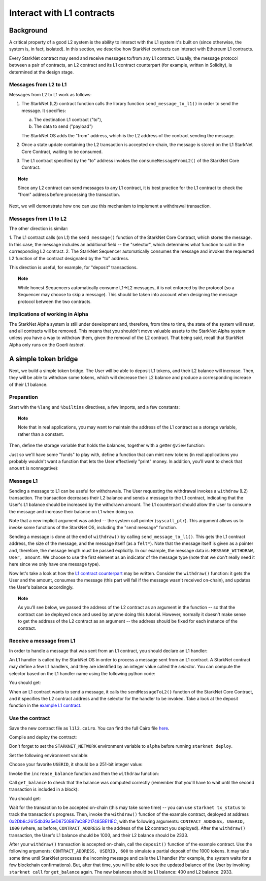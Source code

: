 .. proofedDate 2021/11/23


Interact with L1 contracts
==========================

Background
----------

A critical property of a good L2 system is the ability to interact with the L1 system it's built on
(since otherwise, the system is, in fact, isolated).
In this section, we describe how StarkNet contracts can interact with Ethereum L1 contracts.

Every StarkNet contract may send and receive messages to/from any L1 contract.
Usually, the message protocol between a pair of contracts,
an L2 contract and its L1 contract counterpart (for example, written in Solidity), is determined at
the design stage.

Messages from L2 to L1
**********************

Messages from L2 to L1 work as follows:

1.  The StarkNet (L2) contract function calls the library function ``send_message_to_l1()``
    in order to send the message. It specifies:

    a.  The destination L1 contract ("to"),
    b.  The data to send ("payload")

    The StarkNet OS adds the "from" address, which is the L2 address of the contract sending
    the message.
2.  Once a state update containing the L2 transaction is accepted on-chain, the message is stored
    on the L1 StarkNet Core Contract, waiting to be consumed.
3.  The L1 contract specified by the "to" address invokes the ``consumeMessageFromL2()`` of the
    StarkNet Core Contract.

.. topic:: Note

    Since any L2 contract can send messages to any L1 contract, it is best practice for
    the L1 contract to check the "from" address before processing the transaction.

Next, we will demonstrate how one can use this mechanism to implement a withdrawal transaction.

Messages from L1 to L2
**********************

The other direction is similar:

1.  The L1 contract calls (on L1) the ``send_message()`` function of the StarkNet Core Contract,
which stores the message. In this case, the message includes an additional field -- the "selector",
which determines what function to call in the corresponding L2 contract.
2.  The StarkNet Sequencer automatically consumes the message and invokes the requested L2 function
of the contract designated by the "to" address.

This direction is useful, for example, for "deposit" transactions.

.. topic:: Note

    While honest Sequencers automatically consume L1->L2
    messages, it is not enforced by the protocol (so a Sequencer may choose to skip a message).
    This should be taken into account when designing the message protocol between the two contracts.

Implications of working in Alpha
********************************

The StarkNet Alpha system is still under development and, therefore, from time to time, the
state of the system will reset, and all contracts will be removed.
This means that you shouldn't move valuable assets
to the StarkNet Alpha system unless you have a way to withdraw them, given the removal of the
L2 contract.
That being said, recall that StarkNet Alpha only runs on the Goerli *testnet*.


A simple token bridge
----------------------

Next, we build a simple token bridge. The User will be able to deposit L1 tokens, and their L2
balance will increase. Then, they will be able to withdraw some tokens, which will decrease their
L2 balance and produce a corresponding increase of their L1 balance.

Preparation
***********

Start with the ``%lang`` and ``%builtins`` directives, a few imports, and a few constants:

.. tested-code:: cairo l1l2_header

    %lang starknet
    %builtins pedersen range_check

    from starkware.cairo.common.alloc import alloc
    from starkware.cairo.common.cairo_builtins import HashBuiltin
    from starkware.cairo.common.math import assert_nn
    from starkware.starknet.common.messages import send_message_to_l1

    const L1_CONTRACT_ADDRESS = (
        0x2Db8c2615db39a5eD8750B87aC8F217485BE11EC)
    const MESSAGE_WITHDRAW = 0

.. topic:: Note

    Note that in real applications, you may want to maintain the address of the L1 contract as a
    storage variable, rather than a constant.

Then, define the storage variable that holds the balances, together with a getter ``@view`` function:

.. tested-code:: cairo l1l2_balance

    # A mapping from a User (L1 Ethereum address) to their balance.
    @storage_var
    func balance(user : felt) -> (res : felt):
    end

    @view
    func get_balance{
            syscall_ptr : felt*, pedersen_ptr : HashBuiltin*,
            range_check_ptr}(user : felt) -> (balance : felt):
        let (res) = balance.read(user=user)
        return (res)
    end

Just so we'll have some "funds" to play with, define a function that can mint new tokens (in real
applications you probably wouldn't want a function that lets the User effectively "print" money. In
addition, you'll want to check that ``amount`` is nonnegative):

.. tested-code:: cairo l1l2_increase_balance

    @external
    func increase_balance{
            syscall_ptr : felt*, pedersen_ptr : HashBuiltin*,
            range_check_ptr}(user : felt, amount : felt):
        let (res) = balance.read(user=user)
        balance.write(user, res + amount)
        return ()
    end

Message L1
**********

Sending a message to L1 can be useful for withdrawals. The User requesting the withdrawal invokes a
``withdraw`` (L2) transaction.
The transaction decreases their L2 balance and sends a message to the L1 contract, indicating that
the User's L1 balance should be increased by the withdrawn amount.
The L1 counterpart should allow the User to consume the message and increase their balance on L1
when doing so.

.. tested-code:: cairo l1l2_withdraw

    @external
    func withdraw{
            syscall_ptr : felt*, pedersen_ptr : HashBuiltin*,
            range_check_ptr}(user : felt, amount : felt):
        # Make sure 'amount' is positive.
        assert_nn(amount)

        let (res) = balance.read(user=user)
        tempvar new_balance = res - amount

        # Make sure the new balance will be positive.
        assert_nn(new_balance)

        # Update the new balance.
        balance.write(user, new_balance)

        # Send the withdrawal message.
        let (message_payload : felt*) = alloc()
        assert message_payload[0] = MESSAGE_WITHDRAW
        assert message_payload[1] = user
        assert message_payload[2] = amount
        send_message_to_l1(
            to_address=L1_CONTRACT_ADDRESS,
            payload_size=3,
            payload=message_payload)

        return ()
    end

Note that a new implicit argument was added -- the system call pointer (``syscall_ptr``).
This argument allows us to invoke some functions of the StarkNet OS, including the "send message"
function.

Sending a message is done at the end of ``withdraw()`` by calling
``send_message_to_l1()``. This gets the L1 contract address,
the size of the message, and the message itself (as a ``felt*``).
Note that the message itself is given as a pointer and, therefore, the message length must be passed
explicitly.
In our example, the message data is: ``MESSAGE_WITHDRAW, User, amount``. We choose to use the
first element as an indicator of the message type (note that we don't really need it here since we
only have one message type).

Now let's take a look at how the `L1 contract counterpart <../_static/L1L2Example.sol>`_
may be written.
Consider the ``withdraw()`` function: it gets the User and the amount, consumes the message (this
part will fail if the message wasn't received on-chain), and updates the User's balance accordingly.

.. topic:: Note

    As you'll see below, we passed the address of the L2 contract as an argument in the function --
    so that the contract can be deployed once and used by anyone doing this tutorial.
    However, normally it doesn't make sense to get the address of the L2 contract as an argument --
    the address should be fixed for each instance of the contract.

Receive a message from L1
*************************

In order to handle a message that was sent from an L1 contract, you should declare an L1 handler:

.. tested-code:: cairo l1l2_deposit

    @l1_handler
    func deposit{
            syscall_ptr : felt*, pedersen_ptr : HashBuiltin*,
            range_check_ptr}(
            from_address : felt, user : felt, amount : felt):
        # Make sure the message was sent by the intended L1 contract.
        assert from_address = L1_CONTRACT_ADDRESS

        # Read the current balance.
        let (res) = balance.read(user=user)

        # Compute and update the new balance.
        tempvar new_balance = res + amount
        balance.write(user, new_balance)

        return ()
    end


An L1 handler is called by the StarkNet OS in order to process a message sent from an L1 contract.
A StarkNet contract may define a few L1 handlers, and they are identified by an integer value called
the *selector*.
You can compute the selector based on the L1 handler name using the following python code:

.. tested-code:: python l1l2_selector

    from starkware.starknet.compiler.compile import \
        get_selector_from_name

    print(get_selector_from_name('deposit'))

You should get:

.. tested-code:: python l1l2_selector_output

    352040181584456735608515580760888541466059565068553383579463728554843487745

When an L1 contract wants to send a message, it calls the
``sendMessageToL2()`` function of the StarkNet Core Contract, and it specifies the L2 contract
address and the selector for the handler to be invoked.
Take a look at the deposit function in the `example L1 contract <../_static/L1L2Example.sol>`_.

Use the contract
****************

Save the new contract file as ``l1l2.cairo``.
You can find the full Cairo file `here <../_static/l1l2.cairo>`_.

Compile and deploy the contract:

.. tested-code:: bash l1l2_compile

    starknet-compile l1l2.cairo \
        --output l1l2_compiled.json \
        --abi l1l2_abi.json

    starknet deploy --contract l1l2_compiled.json

Don't forget to set the ``STARKNET_NETWORK`` environment variable to ``alpha``
before running ``starknet deploy``.

Set the following environment variable:

.. tested-code:: bash l1l2_contract_address

    # The deployment address of the previous contract.
    export CONTRACT_ADDRESS="<address of the previous contract>"

Choose your favorite ``USERID``, it should
be a 251-bit integer value:

.. tested-code:: bash l1l2_user_id

    export USERID="<favorite 251-bit integer>"

Invoke the ``increase_balance`` function and then the ``withdraw`` function:

.. tested-code:: bash l1l2_invoke

    starknet invoke \
        --address ${CONTRACT_ADDRESS} \
        --abi l1l2_abi.json \
        --function increase_balance \
        --inputs \
            ${USERID} \
            3333

    starknet invoke \
        --address ${CONTRACT_ADDRESS} \
        --abi l1l2_abi.json \
        --function withdraw \
        --inputs \
            ${USERID} \
            1000

Call ``get_balance`` to check that the balance was computed correctly
(remember that you'll have to wait until the second transaction is included in a block):

.. tested-code:: bash l1l2_get_balance

    starknet call \
        --address ${CONTRACT_ADDRESS} \
        --abi l1l2_abi.json \
        --function get_balance \
        --inputs \
            ${USERID}

You should get:

.. tested-code:: bash l1l2_get_balance_output

    2333

.. TODO(lior, 15/07/2021): Add the deployed contract address once the example contract is deployed.

Wait for the transaction to be accepted on-chain (this may take some time) -- you can
use ``starknet tx_status`` to track the transaction's progress.
Then, invoke the ``withdraw()`` function
of the example contract, deployed at address
`0x2Db8c2615db39a5eD8750B87aC8F217485BE11EC <https://goerli.etherscan.io/address/0x2Db8c2615db39a5eD8750B87aC8F217485BE11EC#writeContract>`_,
with the following arguments:
``CONTRACT_ADDRESS, USERID, 1000``
(where, as before, ``CONTRACT_ADDRESS`` is the address of the **L2** contract you deployed).
After the ``withdraw()`` transaction, the User's L1 balance should be 1000, and their L2 balance
should be 2333.

After your ``withdraw()`` transaction is accepted on-chain, call the ``deposit()`` function of the
example contract. Use the following arguments: ``CONTRACT_ADDRESS, USERID, 600`` to simulate a
partial deposit of the 1000 tokens.
It may take some time until StarkNet processes the incoming message and calls the L1 handler (for
example, the system waits for a few blockchain confirmations). But, after that time, you will be
able to see the updated balance of the User
by invoking ``starknet call`` for ``get_balance`` again.
The new balances should be L1 balance: 400 and L2 balance: 2933.


.. test::

    import json
    import os
    import subprocess
    import sys
    import tempfile

    from starkware.cairo.docs.test_utils import reorganize_code

    PRIME = 2**251 + 17 * 2**192 + 1

    code = reorganize_code('\n\n'.join([
        codes['l1l2_header'],
        codes['l1l2_balance'],
        codes['l1l2_increase_balance'],
        codes['l1l2_withdraw'],
        codes['l1l2_deposit'],
    ]))

    l1l2_filename = os.path.join(
        os.environ['DOCS_SOURCE_DIR'], 'hello_starknet/l1l2.cairo')
    # Uncomment below to fix the file:
    # open(l1l2_filename, 'w').write(code)
    assert open(l1l2_filename).read() == code, 'Please fix l1l2.cairo.'
